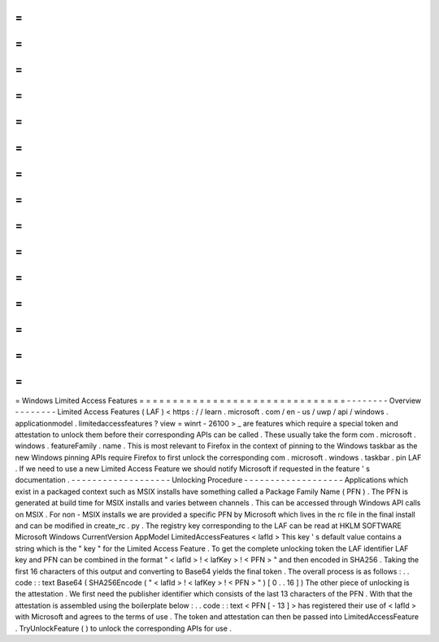=
=
=
=
=
=
=
=
=
=
=
=
=
=
=
=
=
=
=
=
=
=
=
=
=
=
=
=
=
=
=
Windows
Limited
Access
Features
=
=
=
=
=
=
=
=
=
=
=
=
=
=
=
=
=
=
=
=
=
=
=
=
=
=
=
=
=
=
=
-
-
-
-
-
-
-
-
Overview
-
-
-
-
-
-
-
-
Limited
Access
Features
(
LAF
)
<
https
:
/
/
learn
.
microsoft
.
com
/
en
-
us
/
uwp
/
api
/
windows
.
applicationmodel
.
limitedaccessfeatures
?
view
=
winrt
-
26100
>
_
are
features
which
require
a
special
token
and
attestation
to
unlock
them
before
their
corresponding
APIs
can
be
called
.
These
usually
take
the
form
com
.
microsoft
.
windows
.
featureFamily
.
name
.
This
is
most
relevant
to
Firefox
in
the
context
of
pinning
to
the
Windows
taskbar
as
the
new
Windows
pinning
APIs
require
Firefox
to
first
unlock
the
corresponding
com
.
microsoft
.
windows
.
taskbar
.
pin
LAF
.
If
we
need
to
use
a
new
Limited
Access
Feature
we
should
notify
Microsoft
if
requested
in
the
feature
'
s
documentation
.
-
-
-
-
-
-
-
-
-
-
-
-
-
-
-
-
-
-
-
Unlocking
Procedure
-
-
-
-
-
-
-
-
-
-
-
-
-
-
-
-
-
-
-
Applications
which
exist
in
a
packaged
context
such
as
MSIX
installs
have
something
called
a
Package
Family
Name
(
PFN
)
.
The
PFN
is
generated
at
build
time
for
MSIX
installs
and
varies
between
channels
.
This
can
be
accessed
through
Windows
API
calls
on
MSIX
.
For
non
-
MSIX
installs
we
are
provided
a
specific
PFN
by
Microsoft
which
lives
in
the
rc
file
in
the
final
install
and
can
be
modified
in
create_rc
.
py
.
The
registry
key
corresponding
to
the
LAF
can
be
read
at
HKLM
\
SOFTWARE
\
Microsoft
\
Windows
\
CurrentVersion
\
AppModel
\
LimitedAccessFeatures
\
<
lafId
>
This
key
'
s
default
value
contains
a
string
which
is
the
"
key
"
for
the
Limited
Access
Feature
.
To
get
the
complete
unlocking
token
the
LAF
identifier
LAF
key
and
PFN
can
be
combined
in
the
format
"
<
lafId
>
!
<
lafKey
>
!
<
PFN
>
"
and
then
encoded
in
SHA256
.
Taking
the
first
16
characters
of
this
output
and
converting
to
Base64
yields
the
final
token
.
The
overall
process
is
as
follows
:
.
.
code
:
:
text
Base64
(
SHA256Encode
(
"
<
lafId
>
!
<
lafKey
>
!
<
PFN
>
"
)
[
0
.
.
16
]
)
The
other
piece
of
unlocking
is
the
attestation
.
We
first
need
the
publisher
identifier
which
consists
of
the
last
13
characters
of
the
PFN
.
With
that
the
attestation
is
assembled
using
the
boilerplate
below
:
.
.
code
:
:
text
<
PFN
[
-
13
]
>
has
registered
their
use
of
<
lafId
>
with
Microsoft
and
agrees
to
the
terms
of
use
.
The
token
and
attestation
can
then
be
passed
into
LimitedAccessFeature
.
TryUnlockFeature
(
)
to
unlock
the
corresponding
APIs
for
use
.
